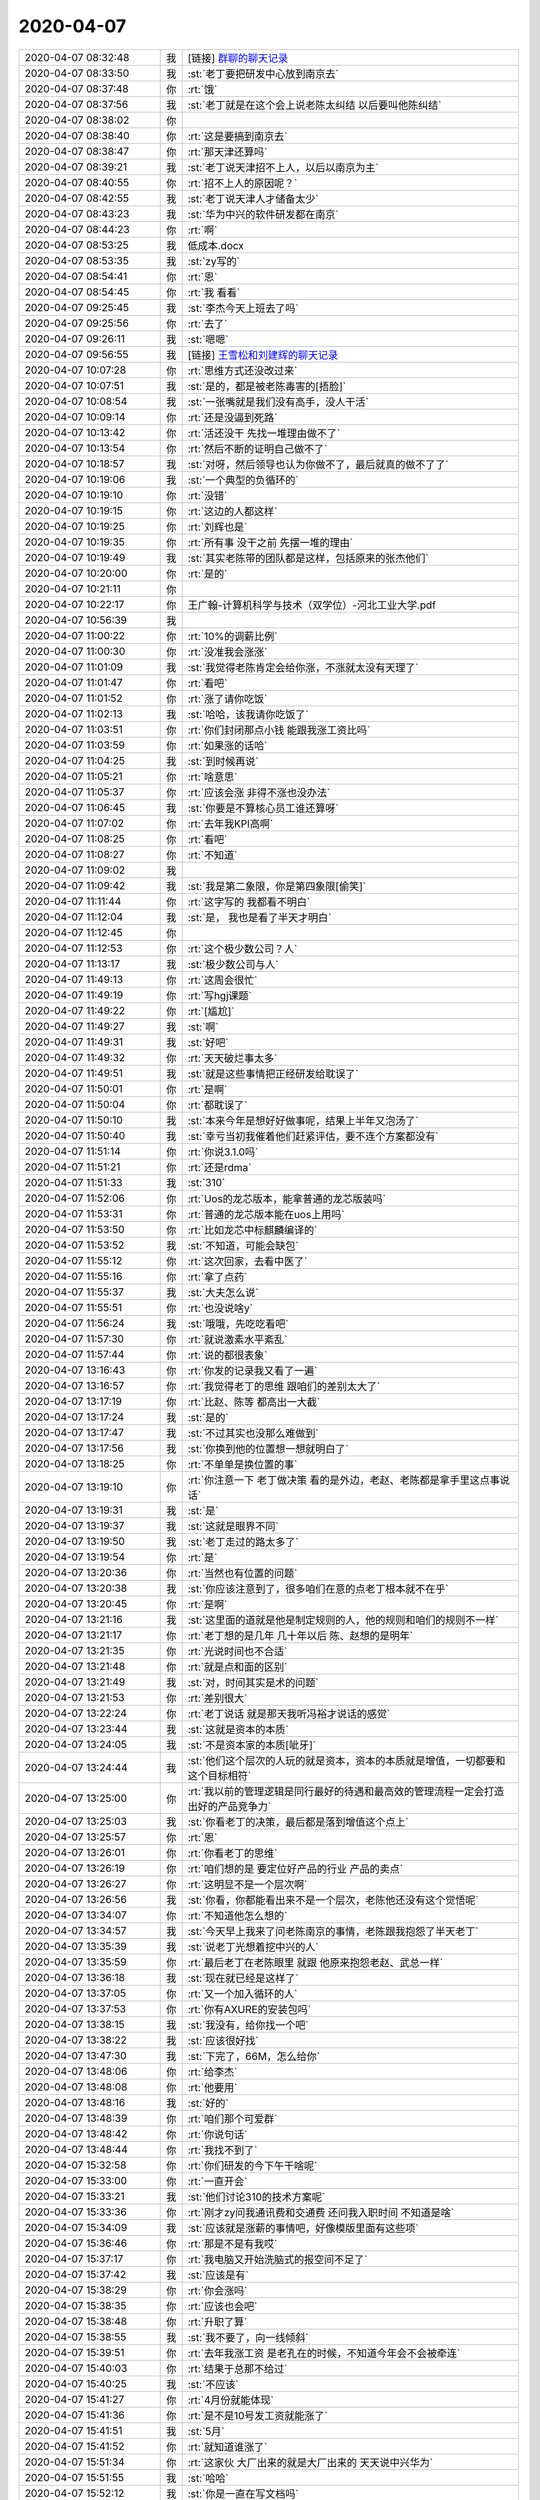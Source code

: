 2020-04-07
-------------

.. list-table::
   :widths: 25, 1, 60

   * - 2020-04-07 08:32:48
     - 我
     - [链接] `群聊的聊天记录 <https://support.weixin.qq.com/cgi-bin/mmsupport-bin/readtemplate?t=page/favorite_record__w_unsupport>`_
   * - 2020-04-07 08:33:50
     - 我
     - :st:`老丁要把研发中心放到南京去`
   * - 2020-04-07 08:37:48
     - 你
     - :rt:`饿`
   * - 2020-04-07 08:37:56
     - 我
     - :st:`老丁就是在这个会上说老陈太纠结 以后要叫他陈纠结`
   * - 2020-04-07 08:38:02
     - 你
     - .. image:: /images/348894.jpg
          :width: 100px
   * - 2020-04-07 08:38:40
     - 你
     - :rt:`这是要搞到南京去`
   * - 2020-04-07 08:38:47
     - 你
     - :rt:`那天津还算吗`
   * - 2020-04-07 08:39:21
     - 我
     - :st:`老丁说天津招不上人，以后以南京为主`
   * - 2020-04-07 08:40:55
     - 你
     - :rt:`招不上人的原因呢？`
   * - 2020-04-07 08:42:55
     - 我
     - :st:`老丁说天津人才储备太少`
   * - 2020-04-07 08:43:23
     - 我
     - :st:`华为中兴的软件研发都在南京`
   * - 2020-04-07 08:44:23
     - 你
     - :rt:`啊`
   * - 2020-04-07 08:53:25
     - 我
     - 低成本.docx
   * - 2020-04-07 08:53:35
     - 我
     - :st:`zy写的`
   * - 2020-04-07 08:54:41
     - 你
     - :rt:`恩`
   * - 2020-04-07 08:54:45
     - 你
     - :rt:`我 看看`
   * - 2020-04-07 09:25:45
     - 我
     - :st:`李杰今天上班去了吗`
   * - 2020-04-07 09:25:56
     - 你
     - :rt:`去了`
   * - 2020-04-07 09:26:11
     - 我
     - :st:`嗯嗯`
   * - 2020-04-07 09:56:55
     - 我
     - [链接] `王雪松和刘建辉的聊天记录 <https://support.weixin.qq.com/cgi-bin/mmsupport-bin/readtemplate?t=page/favorite_record__w_unsupport>`_
   * - 2020-04-07 10:07:28
     - 你
     - :rt:`思维方式还没改过来`
   * - 2020-04-07 10:07:51
     - 我
     - :st:`是的，都是被老陈毒害的[捂脸]`
   * - 2020-04-07 10:08:54
     - 我
     - :st:`一张嘴就是我们没有高手，没人干活`
   * - 2020-04-07 10:09:14
     - 你
     - :rt:`还是没逼到死路`
   * - 2020-04-07 10:13:42
     - 你
     - :rt:`活还没干 先找一堆理由做不了`
   * - 2020-04-07 10:13:54
     - 你
     - :rt:`然后不断的证明自己做不了`
   * - 2020-04-07 10:18:57
     - 我
     - :st:`对呀，然后领导也认为你做不了，最后就真的做不了了`
   * - 2020-04-07 10:19:06
     - 我
     - :st:`一个典型的负循环的`
   * - 2020-04-07 10:19:10
     - 你
     - :rt:`没错`
   * - 2020-04-07 10:19:15
     - 你
     - :rt:`这边的人都这样`
   * - 2020-04-07 10:19:25
     - 你
     - :rt:`刘辉也是`
   * - 2020-04-07 10:19:35
     - 你
     - :rt:`所有事 没干之前 先摆一堆的理由`
   * - 2020-04-07 10:19:49
     - 我
     - :st:`其实老陈带的团队都是这样，包括原来的张杰他们`
   * - 2020-04-07 10:20:00
     - 你
     - :rt:`是的`
   * - 2020-04-07 10:21:11
     - 你
     - .. image:: /images/348924.jpg
          :width: 100px
   * - 2020-04-07 10:22:17
     - 你
     - 王广翰-计算机科学与技术（双学位）-河北工业大学.pdf
   * - 2020-04-07 10:56:39
     - 我
     - .. image:: /images/348926.jpg
          :width: 100px
   * - 2020-04-07 11:00:22
     - 你
     - :rt:`10%的调薪比例`
   * - 2020-04-07 11:00:30
     - 你
     - :rt:`没准我会涨涨`
   * - 2020-04-07 11:01:09
     - 我
     - :st:`我觉得老陈肯定会给你涨，不涨就太没有天理了`
   * - 2020-04-07 11:01:47
     - 你
     - :rt:`看吧`
   * - 2020-04-07 11:01:52
     - 你
     - :rt:`涨了请你吃饭`
   * - 2020-04-07 11:02:13
     - 我
     - :st:`哈哈，该我请你吃饭了`
   * - 2020-04-07 11:03:51
     - 你
     - :rt:`你们封闭那点小钱 能跟我涨工资比吗`
   * - 2020-04-07 11:03:59
     - 你
     - :rt:`如果涨的话哈`
   * - 2020-04-07 11:04:25
     - 我
     - :st:`到时候再说`
   * - 2020-04-07 11:05:21
     - 你
     - :rt:`啥意思`
   * - 2020-04-07 11:05:37
     - 你
     - :rt:`应该会涨 非得不涨也没办法`
   * - 2020-04-07 11:06:45
     - 我
     - :st:`你要是不算核心员工谁还算呀`
   * - 2020-04-07 11:07:02
     - 你
     - :rt:`去年我KPI高啊`
   * - 2020-04-07 11:08:25
     - 你
     - :rt:`看吧`
   * - 2020-04-07 11:08:27
     - 你
     - :rt:`不知道`
   * - 2020-04-07 11:09:02
     - 我
     - .. image:: /images/348942.jpg
          :width: 100px
   * - 2020-04-07 11:09:42
     - 我
     - :st:`我是第二象限，你是第四象限[偷笑]`
   * - 2020-04-07 11:11:44
     - 你
     - :rt:`这字写的 我都看不明白`
   * - 2020-04-07 11:12:04
     - 我
     - :st:`是， 我也是看了半天才明白`
   * - 2020-04-07 11:12:45
     - 你
     - .. image:: /images/348946.jpg
          :width: 100px
   * - 2020-04-07 11:12:53
     - 你
     - :rt:`这个极少数公司？人`
   * - 2020-04-07 11:13:17
     - 我
     - :st:`极少数公司与人`
   * - 2020-04-07 11:49:13
     - 你
     - :rt:`这周会很忙`
   * - 2020-04-07 11:49:19
     - 你
     - :rt:`写hgj课题`
   * - 2020-04-07 11:49:22
     - 你
     - :rt:`[尴尬]`
   * - 2020-04-07 11:49:27
     - 我
     - :st:`啊`
   * - 2020-04-07 11:49:31
     - 我
     - :st:`好吧`
   * - 2020-04-07 11:49:32
     - 你
     - :rt:`天天破烂事太多`
   * - 2020-04-07 11:49:51
     - 我
     - :st:`就是这些事情把正经研发给耽误了`
   * - 2020-04-07 11:50:01
     - 你
     - :rt:`是啊`
   * - 2020-04-07 11:50:04
     - 你
     - :rt:`都耽误了`
   * - 2020-04-07 11:50:10
     - 我
     - :st:`本来今年是想好好做事呢，结果上半年又泡汤了`
   * - 2020-04-07 11:50:40
     - 我
     - :st:`幸亏当初我催着他们赶紧评估，要不连个方案都没有`
   * - 2020-04-07 11:51:14
     - 你
     - :rt:`你说3.1.0吗`
   * - 2020-04-07 11:51:21
     - 你
     - :rt:`还是rdma`
   * - 2020-04-07 11:51:33
     - 我
     - :st:`310`
   * - 2020-04-07 11:52:06
     - 你
     - :rt:`Uos的龙芯版本，能拿普通的龙芯版装吗`
   * - 2020-04-07 11:53:31
     - 你
     - :rt:`普通的龙芯版本能在uos上用吗`
   * - 2020-04-07 11:53:50
     - 你
     - :rt:`比如龙芯中标麒麟编译的`
   * - 2020-04-07 11:53:52
     - 我
     - :st:`不知道，可能会缺包`
   * - 2020-04-07 11:55:12
     - 你
     - :rt:`这次回家，去看中医了`
   * - 2020-04-07 11:55:16
     - 你
     - :rt:`拿了点药`
   * - 2020-04-07 11:55:37
     - 我
     - :st:`大夫怎么说`
   * - 2020-04-07 11:55:51
     - 你
     - :rt:`也没说啥y`
   * - 2020-04-07 11:56:24
     - 我
     - :st:`哦哦，先吃吃看吧`
   * - 2020-04-07 11:57:30
     - 你
     - :rt:`就说激素水平紊乱`
   * - 2020-04-07 11:57:44
     - 你
     - :rt:`说的都很表象`
   * - 2020-04-07 13:16:43
     - 你
     - :rt:`你发的记录我又看了一遍`
   * - 2020-04-07 13:16:57
     - 你
     - :rt:`我觉得老丁的思维 跟咱们的差别太大了`
   * - 2020-04-07 13:17:19
     - 你
     - :rt:`比赵、陈等 都高出一大截`
   * - 2020-04-07 13:17:24
     - 我
     - :st:`是的`
   * - 2020-04-07 13:17:47
     - 我
     - :st:`不过其实也没那么难做到`
   * - 2020-04-07 13:17:56
     - 我
     - :st:`你换到他的位置想一想就明白了`
   * - 2020-04-07 13:18:25
     - 你
     - :rt:`不单单是换位置的事`
   * - 2020-04-07 13:19:10
     - 你
     - :rt:`你注意一下 老丁做决策 看的是外边，老赵、老陈都是拿手里这点事说话`
   * - 2020-04-07 13:19:31
     - 我
     - :st:`是`
   * - 2020-04-07 13:19:37
     - 我
     - :st:`这就是眼界不同`
   * - 2020-04-07 13:19:50
     - 我
     - :st:`老丁走过的路太多了`
   * - 2020-04-07 13:19:54
     - 你
     - :rt:`是`
   * - 2020-04-07 13:20:36
     - 你
     - :rt:`当然也有位置的问题`
   * - 2020-04-07 13:20:38
     - 我
     - :st:`你应该注意到了，很多咱们在意的点老丁根本就不在乎`
   * - 2020-04-07 13:20:45
     - 你
     - :rt:`是啊`
   * - 2020-04-07 13:21:16
     - 我
     - :st:`这里面的道就是他是制定规则的人，他的规则和咱们的规则不一样`
   * - 2020-04-07 13:21:17
     - 你
     - :rt:`老丁想的是几年 几十年以后 陈、赵想的是明年`
   * - 2020-04-07 13:21:35
     - 你
     - :rt:`光说时间也不合适`
   * - 2020-04-07 13:21:48
     - 你
     - :rt:`就是点和面的区别`
   * - 2020-04-07 13:21:49
     - 我
     - :st:`对，时间其实是术的问题`
   * - 2020-04-07 13:21:53
     - 你
     - :rt:`差别很大`
   * - 2020-04-07 13:22:24
     - 你
     - :rt:`老丁说话 就是那天我听冯裕才说话的感觉`
   * - 2020-04-07 13:23:44
     - 我
     - :st:`这就是资本的本质`
   * - 2020-04-07 13:24:05
     - 我
     - :st:`不是资本家的本质[呲牙]`
   * - 2020-04-07 13:24:44
     - 我
     - :st:`他们这个层次的人玩的就是资本，资本的本质就是增值，一切都要和这个目标相符`
   * - 2020-04-07 13:25:00
     - 你
     - :rt:`我以前的管理逻辑是同行最好的待遇和最高效的管理流程一定会打造出好的产品竞争力`
   * - 2020-04-07 13:25:03
     - 我
     - :st:`你看老丁的决策，最后都是落到增值这个点上`
   * - 2020-04-07 13:25:57
     - 你
     - :rt:`恩`
   * - 2020-04-07 13:26:01
     - 你
     - :rt:`你看老丁的思维`
   * - 2020-04-07 13:26:19
     - 你
     - :rt:`咱们想的是 要定位好产品的行业 产品的卖点`
   * - 2020-04-07 13:26:27
     - 你
     - :rt:`这明显不是一个层次啊`
   * - 2020-04-07 13:26:56
     - 我
     - :st:`你看，你都能看出来不是一个层次，老陈他还没有这个觉悟呢`
   * - 2020-04-07 13:34:07
     - 你
     - :rt:`不知道他怎么想的`
   * - 2020-04-07 13:34:57
     - 我
     - :st:`今天早上我来了问老陈南京的事情，老陈跟我抱怨了半天老丁`
   * - 2020-04-07 13:35:39
     - 我
     - :st:`说老丁光想着挖中兴的人`
   * - 2020-04-07 13:35:59
     - 你
     - :rt:`最后老丁在老陈眼里 就跟 他原来抱怨老赵、武总一样`
   * - 2020-04-07 13:36:18
     - 我
     - :st:`现在就已经是这样了`
   * - 2020-04-07 13:37:05
     - 你
     - :rt:`又一个加入循环的人`
   * - 2020-04-07 13:37:53
     - 你
     - :rt:`你有AXURE的安装包吗`
   * - 2020-04-07 13:38:15
     - 我
     - :st:`我没有，给你找一个吧`
   * - 2020-04-07 13:38:22
     - 我
     - :st:`应该很好找`
   * - 2020-04-07 13:47:30
     - 我
     - :st:`下完了，66M，怎么给你`
   * - 2020-04-07 13:48:06
     - 你
     - :rt:`给李杰`
   * - 2020-04-07 13:48:08
     - 你
     - :rt:`他要用`
   * - 2020-04-07 13:48:16
     - 我
     - :st:`好的`
   * - 2020-04-07 13:48:39
     - 你
     - :rt:`咱们那个可爱群`
   * - 2020-04-07 13:48:42
     - 你
     - :rt:`你说句话`
   * - 2020-04-07 13:48:44
     - 你
     - :rt:`我找不到了`
   * - 2020-04-07 15:32:58
     - 你
     - :rt:`你们研发的今下午干啥呢`
   * - 2020-04-07 15:33:00
     - 你
     - :rt:`一直开会`
   * - 2020-04-07 15:33:21
     - 我
     - :st:`他们讨论310的技术方案呢`
   * - 2020-04-07 15:33:36
     - 你
     - :rt:`刚才zy问我通讯费和交通费 还问我入职时间 不知道是啥`
   * - 2020-04-07 15:34:09
     - 我
     - :st:`应该就是涨薪的事情吧，好像模版里面有这些项`
   * - 2020-04-07 15:36:46
     - 你
     - :rt:`那是不是有我哎`
   * - 2020-04-07 15:37:17
     - 你
     - :rt:`我电脑又开始洗脑式的报空间不足了`
   * - 2020-04-07 15:37:42
     - 我
     - :st:`应该是有`
   * - 2020-04-07 15:38:29
     - 你
     - :rt:`你会涨吗`
   * - 2020-04-07 15:38:35
     - 你
     - :rt:`应该也会吧`
   * - 2020-04-07 15:38:48
     - 你
     - :rt:`升职了算`
   * - 2020-04-07 15:38:55
     - 我
     - :st:`我不要了，向一线倾斜`
   * - 2020-04-07 15:39:51
     - 你
     - :rt:`去年我涨工资 是老孔在的时候，不知道今年会不会被牵连`
   * - 2020-04-07 15:40:03
     - 你
     - :rt:`结果于总那不给过`
   * - 2020-04-07 15:40:25
     - 我
     - :st:`不应该`
   * - 2020-04-07 15:41:27
     - 你
     - :rt:`4月份就能体现`
   * - 2020-04-07 15:41:36
     - 你
     - :rt:`是不是10号发工资就能涨了`
   * - 2020-04-07 15:41:51
     - 我
     - :st:`5月`
   * - 2020-04-07 15:41:52
     - 你
     - :rt:`就知道谁涨了`
   * - 2020-04-07 15:51:34
     - 你
     - :rt:`这家伙 大厂出来的就是大厂出来的 天天说中兴华为`
   * - 2020-04-07 15:51:55
     - 我
     - :st:`哈哈`
   * - 2020-04-07 15:52:12
     - 我
     - :st:`你是一直在写文档吗`
   * - 2020-04-07 15:53:07
     - 你
     - :rt:`是啊`
   * - 2020-04-07 15:53:10
     - 你
     - :rt:`写课题的文档`
   * - 2020-04-07 15:53:19
     - 你
     - :rt:`我先把大纲捋清楚`
   * - 2020-04-07 15:53:30
     - 我
     - :st:`嗯嗯`
   * - 2020-04-07 15:53:33
     - 你
     - :rt:`捋清楚了就可以歇会`
   * - 2020-04-07 15:54:01
     - 我
     - :st:`什么时候交`
   * - 2020-04-07 15:54:14
     - 你
     - :rt:`4.15`
   * - 2020-04-07 15:54:18
     - 你
     - :rt:`内容特别多`
   * - 2020-04-07 15:54:34
     - 我
     - :st:`啊，太紧张了`
   * - 2020-04-07 17:02:33
     - 你
     - :rt:`到时候你问下吕讯情况行不`
   * - 2020-04-07 17:02:38
     - 你
     - :rt:`我好跟我老姑父交差`
   * - 2020-04-07 17:02:45
     - 我
     - :st:`没问题`
   * - 2020-04-07 17:02:46
     - 你
     - :rt:`不行推荐给技术支持也行`
   * - 2020-04-07 17:02:52
     - 你
     - :rt:`他说做技术支持也行`
   * - 2020-04-07 17:02:54
     - 你
     - :rt:`没要求`
   * - 2020-04-07 17:03:00
     - 我
     - :st:`好的`
   * - 2020-04-07 17:03:01
     - 你
     - :rt:`估计薪资也不会高`
   * - 2020-04-07 17:03:06
     - 你
     - :rt:`家里条件挺好的额`
   * - 2020-04-07 17:32:10
     - 你
     - :rt:`我推荐的那个人 你跟吕讯说了吗`
   * - 2020-04-07 17:36:10
     - 我
     - :st:`说了`
   * - 2020-04-07 17:36:23
     - 我
     - :st:`让吕迅面一下，给个意见`
   * - 2020-04-07 17:36:38
     - 你
     - [链接] `JasonGao²⁰²⁰和李辉的聊天记录 <https://support.weixin.qq.com/cgi-bin/mmsupport-bin/readtemplate?t=page/favorite_record__w_unsupport>`_
   * - 2020-04-07 17:36:44
     - 你
     - :rt:`我说呢`
   * - 2020-04-07 17:36:50
     - 我
     - :st:`刚才没有找到吕迅，他说他和高燕菘说了不面`
   * - 2020-04-07 17:36:56
     - 你
     - :rt:`看来搞定领导确实好使`
   * - 2020-04-07 17:36:57
     - 我
     - :st:`我特意让吕迅去面面`
   * - 2020-04-07 17:37:05
     - 我
     - :st:`哈哈`
   * - 2020-04-07 17:37:10
     - 你
     - :rt:`肯定挺差的`
   * - 2020-04-07 17:37:21
     - 你
     - :rt:`要不直接让振鹏面得了`
   * - 2020-04-07 17:37:28
     - 你
     - :rt:`过不了的话 就pass`
   * - 2020-04-07 17:37:34
     - 你
     - :rt:`免得吕讯出面了`
   * - 2020-04-07 17:37:38
     - 你
     - :rt:`你说呢`
   * - 2020-04-07 17:37:52
     - 我
     - :st:`我已经和吕迅说了，让吕迅面吧`
   * - 2020-04-07 17:38:05
     - 我
     - :st:`吕迅不行再让振鹏试试`
   * - 2020-04-07 17:38:16
     - 我
     - :st:`这样你也好有个交待`
   * - 2020-04-07 17:38:31
     - 你
     - :rt:`行`